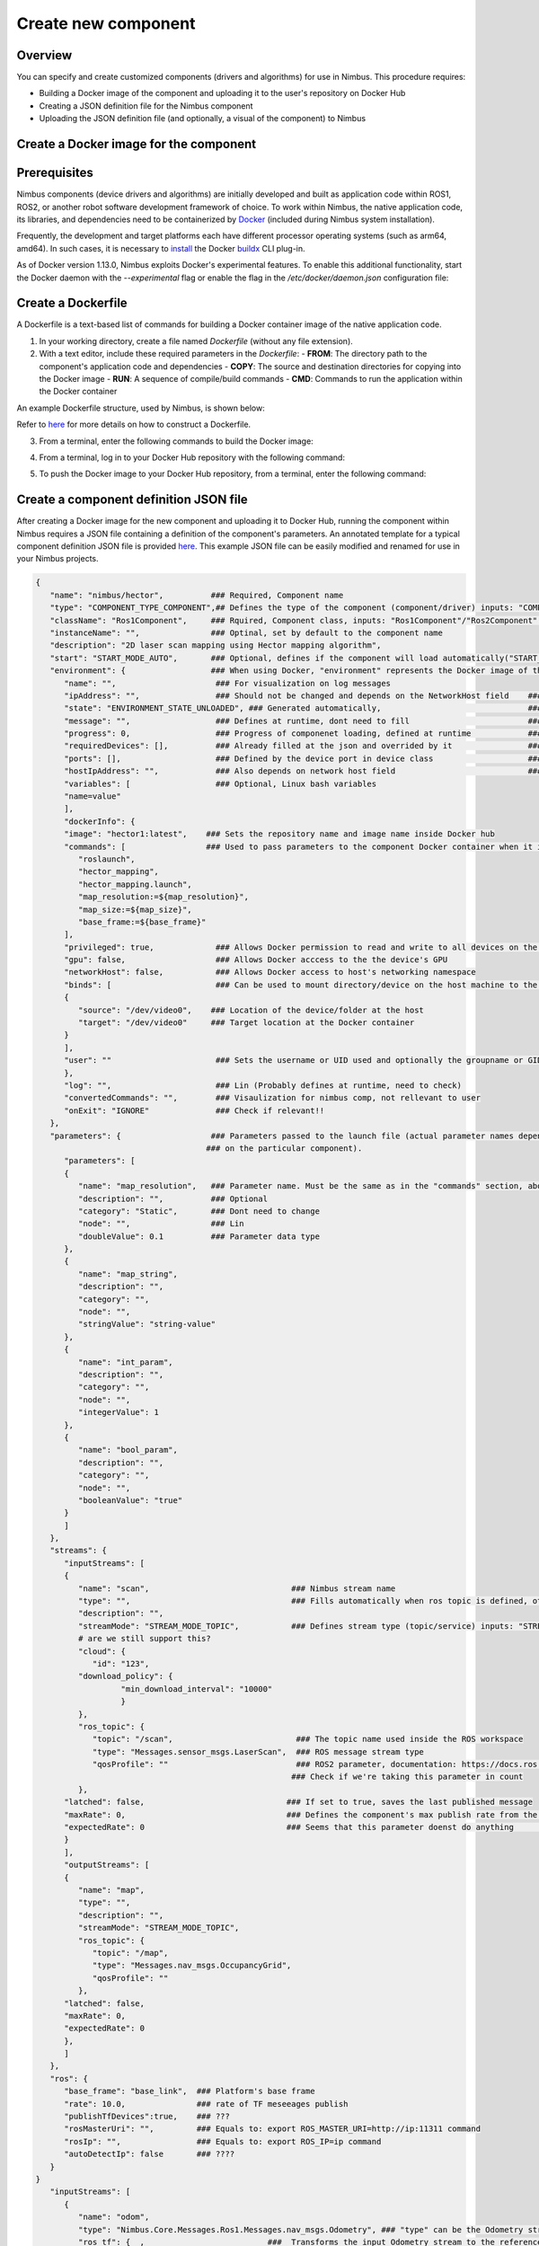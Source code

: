 .. _`Create new component`:

Create new component
======================

.. _`Nimbus`: index.md
.. _`Create new component`:


Overview
--------

You can specify and create customized components (drivers and algorithms) for use in Nimbus. This procedure requires:

- Building a Docker image of the component and uploading it to the user's repository on Docker Hub
- Creating a JSON definition file for the Nimbus component
- Uploading the JSON definition file (and optionally, a visual of the component) to Nimbus

Create a Docker image for the component
--------------------------------------

Prerequisites
-------------

Nimbus components (device drivers and algorithms) are initially developed and built as application code within ROS1, ROS2, or another robot software development framework of choice. To work within Nimbus, the native application code, its libraries, and dependencies need to be containerized by `Docker`_ (included during Nimbus system installation).

Frequently, the development and target platforms each have different processor operating systems (such as arm64, amd64). In such cases, it is necessary to `install`_ the Docker `buildx`_ CLI plug-in.

As of Docker version 1.13.0, Nimbus exploits Docker's experimental features. To enable this additional functionality, start the Docker daemon with the `--experimental` flag or enable the flag in the `/etc/docker/daemon.json` configuration file:

.. code-block:: json
   :linenos:

   {
    "experimental": true
   }

Create a Dockerfile
------------------

A Dockerfile is a text-based list of commands for building a Docker container image of the native application code.

1. In your working directory, create a file named `Dockerfile` (without any file extension).

2. With a text editor, include these required parameters in the `Dockerfile`:
   - **FROM**: The directory path to the component's application code and dependencies
   - **COPY**: The source and destination directories for copying into the Docker image
   - **RUN**: A sequence of compile/build commands
   - **CMD**: Commands to run the application within the Docker container

An example Dockerfile structure, used by Nimbus, is shown below:

.. code-block:: bash
   :linenos:

   FROM ros:melodic
   COPY ./cogniteam_exploration cogniteam_exploration_ws/src/cogniteam_exploration
   COPY entrypoint.sh /entrypoint.sh
   RUN chmod +x /entrypoint.sh
   ENTRYPOINT [ "/entrypoint.sh" ]
   RUN apt-get update && apt-get install ros-melodic-angles -y && \
       apt-get install ros-melodic-image-geometry -y && \
       apt-get install ros-melodic-tf2 -y  && apt-get install ros-melodic-tf -y && \
       apt-get install ros-melodic-image-transport-plugins -y && \
       apt-get install ros-melodic-image-transport -y && \
       apt-get install ros-melodic-move-base-msgs -y && \
       apt-get install ros-melodic-actionlib-msgs && \
       apt-get install ros-melodic-cv-bridge -y && rm /var/lib/apt/lists/* -rf
   WORKDIR /cogniteam_exploration_ws/
   RUN . /opt/ros/melodic/setup.sh && catkin_make
   CMD  roslaunch exploration exploration.launch --screen

Refer to `here`_ for more details on how to construct a Dockerfile.

3. From a terminal, enter the following commands to build the Docker image:

.. code-block:: bash
   :linenos:

   cd path_of_Dockerfile
   docker buildx create --name <nameOfDockerImage>
   docker buildx use <nameOfDockerImage>
   docker run --privileged --rm tonistiigi/binfmt --install all
   docker buildx inspect --bootstrap

4. From a terminal, log in to your Docker Hub repository with the following command:

.. code-block:: bash
   :linenos:

   sudo docker login

5. To push the Docker image to your Docker Hub repository, from a terminal, enter the following command:

.. code-block:: bash
   :linenos:

   sudo docker buildx build --platform linux/arm64,linux/amd64 -t <nameOfDockerHubRepository>/nameOfDockerImage --push .

Create a component definition JSON file
--------------------------------------

After creating a Docker image for the new component and uploading it to Docker Hub, running the component within Nimbus requires a JSON file containing a definition of the component's parameters. An annotated template for a typical component definition JSON file is provided `here`_. This example JSON file can be easily modified and renamed for use in your Nimbus projects.

.. code-block:: json

   {
      "name": "nimbus/hector",          ### Required, Component name
      "type": "COMPONENT_TYPE_COMPONENT",## Defines the type of the component (component/driver) inputs: "COMPONENT_TYPE_COMPONENT"/"COMPONENT_TYPE_DRIVER"
      "className": "Ros1Component",     ### Rquired, Component class, inputs: "Ros1Component"/"Ros2Component"  ### check with agent about native components
      "instanceName": "",               ### Optinal, set by default to the component name
      "description": "2D laser scan mapping using Hector mapping algorithm",
      "start": "START_MODE_AUTO",       ### Optional, defines if the component will load automatically("START_MODE_AUTO") or manualy("START_MODE_MANUAL")
      "environment": {                  ### When using Docker, "environment" represents the Docker image of the component
         "name": "",                     ### For visualization on log messages
         "ipAddress": "",                ### Should not be changed and depends on the NetworkHost field    ###consider to remove
         "state": "ENVIRONMENT_STATE_UNLOADED", ### Generated automatically,                               ###consider to remove 
         "message": "",                  ### Defines at runtime, dont need to fill                         ###consider to remove
         "progress": 0,                  ### Progress of componenet loading, defined at runtime            ###consider to remove
         "requiredDevices": [],          ### Already filled at the json and overrided by it                ###consider to remove
         "ports": [],                    ### Defined by the device port in device class                    ###consider to remove
         "hostIpAddress": "",            ### Also depends on network host field                            ###consider to remove
         "variables": [                  ### Optional, Linux bash variables
         "name=value"
         ],
         "dockerInfo": {
         "image": "hector1:latest",    ### Sets the repository name and image name inside Docker hub
         "commands": [                 ### Used to pass parameters to the component Docker container when it is launched
            "roslaunch",
            "hector_mapping",
            "hector_mapping.launch",
            "map_resolution:=${map_resolution}",
            "map_size:=${map_size}",
            "base_frame:=${base_frame}"
         ],
         "privileged": true,             ### Allows Docker permission to read and write to all devices on the robot computer.
         "gpu": false,                   ### Allows Docker acccess to the the device's GPU
         "networkHost": false,           ### Allows Docker access to host's networking namespace
         "binds": [                      ### Can be used to mount directory/device on the host machine to the Docker container
         {
            "source": "/dev/video0",    ### Location of the device/folder at the host 
            "target": "/dev/video0"     ### Target location at the Docker container
         }
         ],
         "user": ""                      ### Sets the username or UID used and optionally the groupname or GID for the specified command.
         },
         "log": "",                      ### Lin (Probably defines at runtime, need to check)
         "convertedCommands": "",        ### Visaulization for nimbus comp, not rellevant to user
         "onExit": "IGNORE"              ### Check if relevant!!
      },
      "parameters": {                   ### Parameters passed to the launch file (actual parameter names depend
                                       ### on the particular component).
         "parameters": [
         {
            "name": "map_resolution",   ### Parameter name. Must be the same as in the "commands" section, above
            "description": "",          ### Optional
            "category": "Static",       ### Dont need to change
            "node": "",                 ### Lin
            "doubleValue": 0.1          ### Parameter data type
         },
         {
            "name": "map_string",
            "description": "",
            "category": "",
            "node": "",
            "stringValue": "string-value"
         },
         {
            "name": "int_param",
            "description": "",
            "category": "",
            "node": "",
            "integerValue": 1
         },
         {
            "name": "bool_param",
            "description": "",
            "category": "",
            "node": "",
            "booleanValue": "true"
         }
         ]
      },
      "streams": {
         "inputStreams": [
         {
            "name": "scan",                              ### Nimbus stream name
            "type": "",                                  ### Fills automatically when ros topic is defined, otherwise needs to be defined (ROS message type)
            "description": "",                           
            "streamMode": "STREAM_MODE_TOPIC",           ### Defines stream type (topic/service) inputs: "STREAM_MODE_TOPIC"/"STREAM_MODE_SERVICE"
            # are we still support this?
            "cloud": {
               "id": "123",
            "download_policy": {
                     "min_download_interval": "10000"
                     }
            },
            "ros_topic": {
               "topic": "/scan",                          ### The topic name used inside the ROS workspace
               "type": "Messages.sensor_msgs.LaserScan",  ### ROS message stream type
               "qosProfile": ""                           ### ROS2 parameter, documentation: https://docs.ros.org/en/humble/Concepts/About-Quality-of-Service-Settings.html
                                                         ### Check if we're taking this parameter in count
            },
         "latched": false,                              ### If set to true, saves the last published message
         "maxRate": 0,                                  ### Defines the component's max publish rate from the agent to the backend   ### max rate should be defined by us and not by user!
         "expectedRate": 0                              ### Seems that this parameter doenst do anything       ###check
         }
         ],
         "outputStreams": [
         {
            "name": "map",
            "type": "",
            "description": "",
            "streamMode": "STREAM_MODE_TOPIC",
            "ros_topic": {
               "topic": "/map",
               "type": "Messages.nav_msgs.OccupancyGrid",
               "qosProfile": ""                          
            },
         "latched": false,
         "maxRate": 0,
         "expectedRate": 0
         },
         ]
      },
      "ros": {
         "base_frame": "base_link",  ### Platform's base frame
         "rate": 10.0,               ### rate of TF meseeages publish
         "publishTfDevices":true,    ### ???
         "rosMasterUri": "",         ### Equals to: export ROS_MASTER_URI=http://ip:11311 command
         "rosIp": "",                ### Equals to: export ROS_IP=ip command
         "autoDetectIp": false       ### ????
      }
   }
      "inputStreams": [
         {
            "name": "odom",
            "type": "Nimbus.Core.Messages.Ros1.Messages.nav_msgs.Odometry", ### "type" can be the Odometry stream or Pose stream.
            "ros_tf": {  ,                          ###  Transforms the input Odometry stream to the reference frame inside the component.
               "base_frame": "odom",
               "child_frame": "base_link",
               "rate": 10.0
            }
         }
         ],
      "outputStreams": [
         {
            "name": "robot_pose",
            "type": "Messages.geometry_msgs.Pose",  ### "type" can be Odometry stream or Pose stream
            "ros_tf": {                             ### Transforms the tf output stream of the component to the reference frame
               "base_frame": "map",                  ### Of the robot pose.
               "child_frame": "base_link",
               "rate": 10.0
            }
         }
         ],
   "requiredDevices": [
         {
         "name": "laser",                    ### Device name
         "info": {
            "type": "USB_PORT_TYPE_SERIAL",   ### Device type
            "productId": "ea60",              ### Device product id
            "vendorId": "10c4",               ### Device vendor id
            "revision": "",
            "serial": "",
            "vendorName": "",
            "productName": "",
            "attributes": {},
            "ports": [],
            "id": ""
         },
         "attachedDevice": {
         },
         "mountAs": "/dev/ttyUSB0"           ### Used by Docker to launch the device driver file
         }
      ]
   {
      "environment": {
         "rosLocalInfo": {
            "PackageName": "hector_mapping",          ### The name of the package that containes the launch file we want to execute
            "launchFile": "mapping_default.launch",   ### The name of the launch file that we want to execute
            "rosVersion": "",                         ### The ros version that installed on the robot's computer
            "dependencies": [],
            "workspaceSetup": "/opt/ros/melodic/setup.bash",  ### The full path of the setup.bash file which is located in the workspace that we want to "source"
            "required": true,
            "arguments": {}
         },
      "parameters": {
         "parameters": [
         {
            "name": "ros_ip",               ### The IP address of the computer or network on which ROS is running
            "stringValue": "192.168.1.32"
         },
         {
            "name": "ros_master_uri",       ### The IP address set to the XML-RPC URI of the ROS Master
            "stringValue": "http://192.168.1.32:11311"
         }
         ]
      }
~~~}

Add the new component to Nimbus Hub
----------------------------------

1. From the Side bar, click **Components**.
2. Click the Add component button. The **Add Component** screen opens.

   .. image:: https://raw.githubusercontent.com/AriYakir/nimbus.docs/main/nimbus-assets/add-component-screen.png
      :width: 80%
      :alt: Nimbus Hub

3. In the respective text boxes, enter the component's description and relevant tags.
   Optional: From the **Category** drop-down list, select a component category.

4. From the drop-down list, select a license type.
   **Note:** If the **Public** toggle is set, a warning **Please check the license** is displayed.

5. Click JSON upload button and select the component definition JSON file from the directory. The uploaded file's name appears next to the **Upload JSON** button.

6. **Optional:** To upload an image of the component, click **Upload Image**, select the file from the directory, and click **Open**.

   A thumbnail of the uploaded image appears in the **Add Component** pane, and an **Image updated** message is briefly displayed.

7. Use the slider button to select **Private** or **Public**.

   Selecting **Public** will publish the component to Nimbus Hub.

8. Click the **License** box and select a license type.

9. **Optional:** In the **Add tags** text box, add meaningful tag names.
   **Tip:** Providing tags can be useful for finding and grouping related components during a search of your Docker image repository.

10. Click Create button.
    The message **Component has been created** is briefly displayed at the bottom of the screen.

11. To view the newly created component, select **Components** from the Side bar.
    The new component's details appear at the top of the **Your components** list.

.. _Docker: https://www.docker.com
.. _install: https://docs.docker.com/buildx/working-with-buildx
.. _buildx: https://docs.docker.com/buildx/working-with-buildx
.. _here: https://docs.docker.com/

